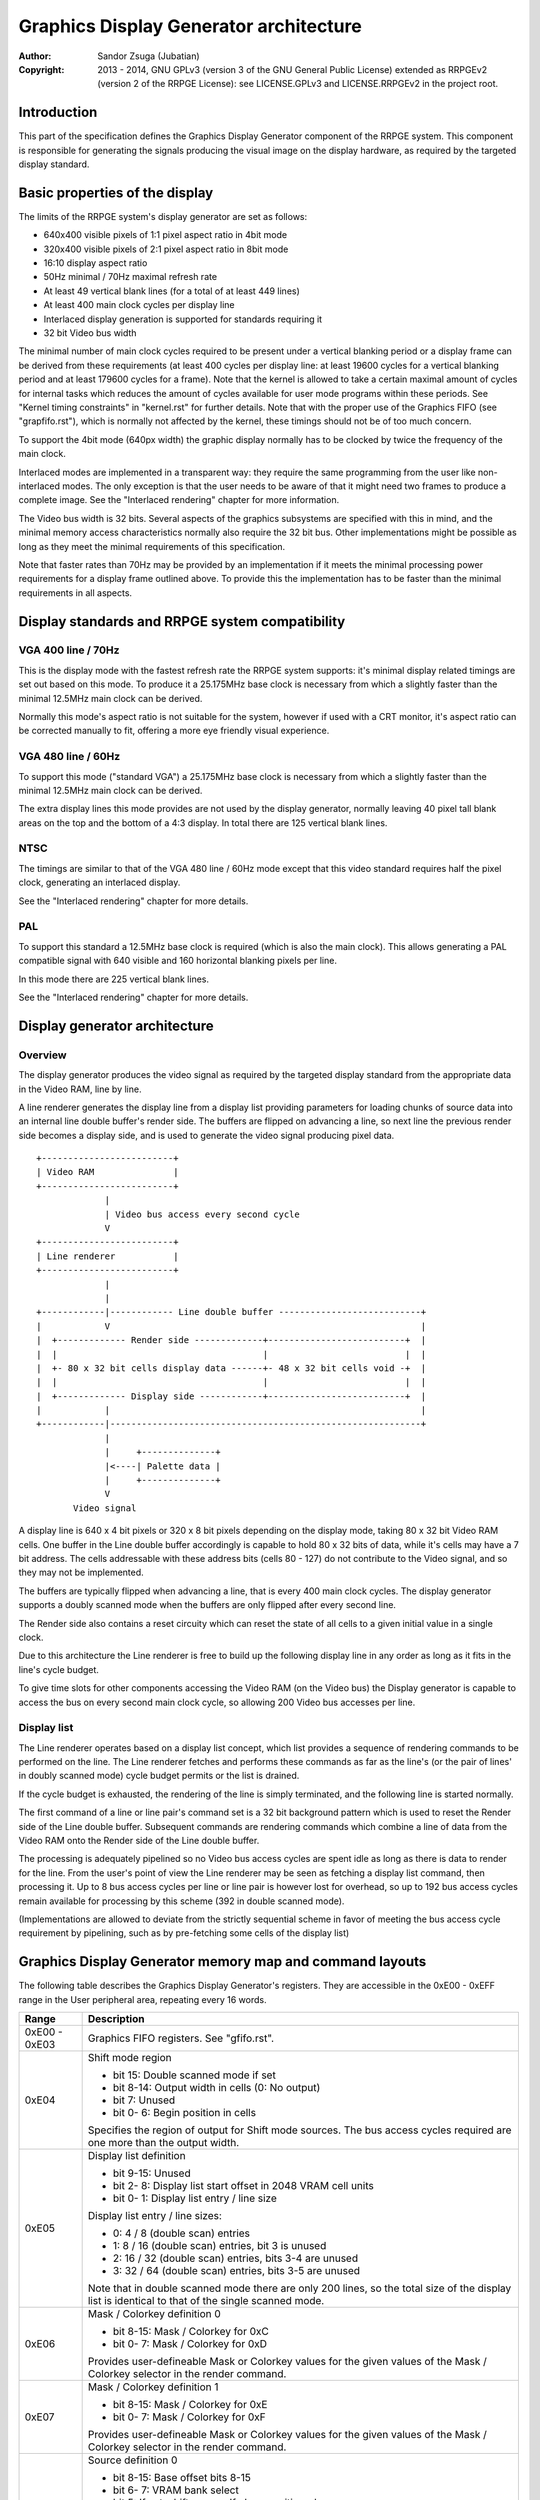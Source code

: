 
Graphics Display Generator architecture
==============================================================================

:Author:    Sandor Zsuga (Jubatian)
:Copyright: 2013 - 2014, GNU GPLv3 (version 3 of the GNU General Public
            License) extended as RRPGEv2 (version 2 of the RRPGE License): see
            LICENSE.GPLv3 and LICENSE.RRPGEv2 in the project root.




Introduction
------------------------------------------------------------------------------


This part of the specification defines the Graphics Display Generator
component of the RRPGE system. This component is responsible for generating
the signals producing the visual image on the display hardware, as required by
the targeted display standard.




Basic properties of the display
------------------------------------------------------------------------------


The limits of the RRPGE system's display generator are set as follows:

- 640x400 visible pixels of 1:1 pixel aspect ratio in 4bit mode
- 320x400 visible pixels of 2:1 pixel aspect ratio in 8bit mode
- 16:10 display aspect ratio
- 50Hz minimal / 70Hz maximal refresh rate
- At least 49 vertical blank lines (for a total of at least 449 lines)
- At least 400 main clock cycles per display line
- Interlaced display generation is supported for standards requiring it
- 32 bit Video bus width

The minimal number of main clock cycles required to be present under a
vertical blanking period or a display frame can be derived from these
requirements (at least 400 cycles per display line: at least 19600 cycles for
a vertical blanking period and at least 179600 cycles for a frame). Note that
the kernel is allowed to take a certain maximal amount of cycles for internal
tasks which reduces the amount of cycles available for user mode programs
within these periods. See "Kernel timing constraints" in "kernel.rst" for
further details. Note that with the proper use of the Graphics FIFO (see
"grapfifo.rst"), which is normally not affected by the kernel, these timings
should not be of too much concern.

To support the 4bit mode (640px width) the graphic display normally has to be
clocked by twice the frequency of the main clock.

Interlaced modes are implemented in a transparent way: they require the same
programming from the user like non-interlaced modes. The only exception is
that the user needs to be aware of that it might need two frames to produce a
complete image. See the "Interlaced rendering" chapter for more information.

The Video bus width is 32 bits. Several aspects of the graphics subsystems are
specified with this in mind, and the minimal memory access characteristics
normally also require the 32 bit bus. Other implementations might be possible
as long as they meet the minimal requirements of this specification.

Note that faster rates than 70Hz may be provided by an implementation if it
meets the minimal processing power requirements for a display frame outlined
above. To provide this the implementation has to be faster than the minimal
requirements in all aspects.




Display standards and RRPGE system compatibility
------------------------------------------------------------------------------


VGA 400 line / 70Hz
^^^^^^^^^^^^^^^^^^^^^^^^^^^^^^

This is the display mode with the fastest refresh rate the RRPGE system
supports: it's minimal display related timings are set out based on this mode.
To produce it a 25.175MHz base clock is necessary from which a slightly faster
than the minimal 12.5MHz main clock can be derived.

Normally this mode's aspect ratio is not suitable for the system, however if
used with a CRT monitor, it's aspect ratio can be corrected manually to fit,
offering a more eye friendly visual experience.


VGA 480 line / 60Hz
^^^^^^^^^^^^^^^^^^^^^^^^^^^^^^

To support this mode ("standard VGA") a 25.175MHz base clock is necessary from
which a slightly faster than the minimal 12.5MHz main clock can be derived.

The extra display lines this mode provides are not used by the display
generator, normally leaving 40 pixel tall blank areas on the top and the
bottom of a 4:3 display. In total there are 125 vertical blank lines.


NTSC
^^^^^^^^^^^^^^^^^^^^^^^^^^^^^^

The timings are similar to that of the VGA 480 line / 60Hz mode except that
this video standard requires half the pixel clock, generating an interlaced
display.

See the "Interlaced rendering" chapter for more details.


PAL
^^^^^^^^^^^^^^^^^^^^^^^^^^^^^^

To support this standard a 12.5MHz base clock is required (which is also the
main clock). This allows generating a PAL compatible signal with 640 visible
and 160 horizontal blanking pixels per line.

In this mode there are 225 vertical blank lines.

See the "Interlaced rendering" chapter for more details.




Display generator architecture
------------------------------------------------------------------------------


Overview
^^^^^^^^^^^^^^^^^^^^^^^^^^^^^^

The display generator produces the video signal as required by the targeted
display standard from the appropriate data in the Video RAM, line by line.

A line renderer generates the display line from a display list providing
parameters for loading chunks of source data into an internal line double
buffer's render side. The buffers are flipped on advancing a line, so next
line the previous render side becomes a display side, and is used to generate
the video signal producing pixel data. ::


    +-------------------------+
    | Video RAM               |
    +-------------------------+
                 |
                 | Video bus access every second cycle
                 V
    +-------------------------+
    | Line renderer           |
    +-------------------------+
                 |
                 |
    +------------|------------ Line double buffer ---------------------------+
    |            V                                                           |
    |  +------------- Render side -------------+--------------------------+  |
    |  |                                       |                          |  |
    |  +- 80 x 32 bit cells display data ------+- 48 x 32 bit cells void -+  |
    |  |                                       |                          |  |
    |  +------------- Display side ------------+--------------------------+  |
    |            |                                                           |
    +------------|-----------------------------------------------------------+
                 |
                 |     +--------------+
                 |<----| Palette data |
                 |     +--------------+
                 V
           Video signal


A display line is 640 x 4 bit pixels or 320 x 8 bit pixels depending on the
display mode, taking 80 x 32 bit Video RAM cells. One buffer in the Line
double buffer accordingly is capable to hold 80 x 32 bits of data, while it's
cells may have a 7 bit address. The cells addressable with these address bits
(cells 80 - 127) do not contribute to the Video signal, and so they may not
be implemented.

The buffers are typically flipped when advancing a line, that is every 400
main clock cycles. The display generator supports a doubly scanned mode when
the buffers are only flipped after every second line.

The Render side also contains a reset circuity which can reset the state of
all cells to a given initial value in a single clock.

Due to this architecture the Line renderer is free to build up the following
display line in any order as long as it fits in the line's cycle budget.

To give time slots for other components accessing the Video RAM (on the Video
bus) the Display generator is capable to access the bus on every second main
clock cycle, so allowing 200 Video bus accesses per line.


Display list
^^^^^^^^^^^^^^^^^^^^^^^^^^^^^^

The Line renderer operates based on a display list concept, which list
provides a sequence of rendering commands to be performed on the line. The
Line renderer fetches and performs these commands as far as the line's (or
the pair of lines' in doubly scanned mode) cycle budget permits or the list is
drained.

If the cycle budget is exhausted, the rendering of the line is simply
terminated, and the following line is started normally.

The first command of a line or line pair's command set is a 32 bit background
pattern which is used to reset the Render side of the Line double buffer.
Subsequent commands are rendering commands which combine a line of data from
the Video RAM onto the Render side of the Line double buffer.

The processing is adequately pipelined so no Video bus access cycles are spent
idle as long as there is data to render for the line. From the user's point of
view the Line renderer may be seen as fetching a display list command, then
processing it. Up to 8 bus access cycles per line or line pair is however lost
for overhead, so up to 192 bus access cycles remain available for processing
by this scheme (392 in double scanned mode).

(Implementations are allowed to deviate from the strictly sequential scheme in
favor of meeting the bus access cycle requirement by pipelining, such as by
pre-fetching some cells of the display list)




Graphics Display Generator memory map and command layouts
------------------------------------------------------------------------------


The following table describes the Graphics Display Generator's registers. They
are accessible in the 0xE00 - 0xEFF range in the User peripheral area,
repeating every 16 words.

+--------+-------------------------------------------------------------------+
| Range  | Description                                                       |
+========+===================================================================+
| 0xE00  |                                                                   |
| \-     | Graphics FIFO registers. See "gfifo.rst".                         |
| 0xE03  |                                                                   |
+--------+-------------------------------------------------------------------+
|        | Shift mode region                                                 |
| 0xE04  |                                                                   |
|        | - bit    15: Double scanned mode if set                           |
|        | - bit  8-14: Output width in cells (0: No output)                 |
|        | - bit     7: Unused                                               |
|        | - bit  0- 6: Begin position in cells                              |
|        |                                                                   |
|        | Specifies the region of output for Shift mode sources. The bus    |
|        | access cycles required are one more than the output width.        |
+--------+-------------------------------------------------------------------+
|        | Display list definition                                           |
| 0xE05  |                                                                   |
|        | - bit  9-15: Unused                                               |
|        | - bit  2- 8: Display list start offset in 2048 VRAM cell units    |
|        | - bit  0- 1: Display list entry / line size                       |
|        |                                                                   |
|        | Display list entry / line sizes:                                  |
|        |                                                                   |
|        | - 0: 4 / 8 (double scan) entries                                  |
|        | - 1: 8 / 16 (double scan) entries, bit 3 is unused                |
|        | - 2: 16 / 32 (double scan) entries, bits 3-4 are unused           |
|        | - 3: 32 / 64 (double scan) entries, bits 3-5 are unused           |
|        |                                                                   |
|        | Note that in double scanned mode there are only 200 lines, so the |
|        | total size of the display list is identical to that of the single |
|        | scanned mode.                                                     |
+--------+-------------------------------------------------------------------+
|        | Mask / Colorkey definition 0                                      |
| 0xE06  |                                                                   |
|        | - bit  8-15: Mask / Colorkey for 0xC                              |
|        | - bit  0- 7: Mask / Colorkey for 0xD                              |
|        |                                                                   |
|        | Provides user-defineable Mask or Colorkey values for the given    |
|        | values of the Mask / Colorkey selector in the render command.     |
+--------+-------------------------------------------------------------------+
|        | Mask / Colorkey definition 1                                      |
| 0xE07  |                                                                   |
|        | - bit  8-15: Mask / Colorkey for 0xE                              |
|        | - bit  0- 7: Mask / Colorkey for 0xF                              |
|        |                                                                   |
|        | Provides user-defineable Mask or Colorkey values for the given    |
|        | values of the Mask / Colorkey selector in the render command.     |
+--------+-------------------------------------------------------------------+
|        | Source definition 0                                               |
| 0xE08  |                                                                   |
|        | - bit  8-15: Base offset bits 8-15                                |
|        | - bit  6- 7: VRAM bank select                                     |
|        | - bit     5: If set, shift source. If clear, positioned source.   |
|        | - bit  3- 4: Width multiplier for positioned source               |
|        | - bit  0- 2: Width in cells                                       |
|        |                                                                   |
|        | Width multipliers:                                                |
|        |                                                                   |
|        | - 0: x1                                                           |
|        | - 1: x3                                                           |
|        | - 2: x5                                                           |
|        | - 3: x7                                                           |
|        |                                                                   |
|        | Width in cells:                                                   |
|        |                                                                   |
|        | - 0: 1 cell (8 pixels in 4 bit mode, 4 pixels in 8 bit)           |
|        | - 1: 2 cells                                                      |
|        | - 2: 4 cells                                                      |
|        | - 3: 8 cells                                                      |
|        | - 4: 16 cells                                                     |
|        | - 5: 32 cells                                                     |
|        | - 6: 64 cells                                                     |
|        | - 7: 128 cells                                                    |
|        |                                                                   |
|        | The width multiplier only has effect for positioned sources. It   |
|        | multiplies the width for the render, however only the width is    |
|        | used to calculate offsets in the source.                          |
|        |                                                                   |
|        | Shift sources wrap around on their end when rendering, always     |
|        | producing the output width defined in the Shift mode region       |
|        | register.                                                         |
+--------+-------------------------------------------------------------------+
| 0xE09  | Source definition 1                                               |
+--------+-------------------------------------------------------------------+
| 0xE0A  | Source definition 2                                               |
+--------+-------------------------------------------------------------------+
| 0xE0B  | Source definition 3                                               |
+--------+-------------------------------------------------------------------+
| 0xE0C  | Source definition 4                                               |
+--------+-------------------------------------------------------------------+
| 0xE0D  | Source definition 5                                               |
+--------+-------------------------------------------------------------------+
| 0xE0E  | Source definition 6                                               |
+--------+-------------------------------------------------------------------+
| 0xE0F  | Source definition 7                                               |
+--------+-------------------------------------------------------------------+

Display lists hold commands, each command defining one chunk of data to be
rendered on the Render side of the Line double buffer. The first entry of a
line of a display list is a background pattern which is used to reset the
Render side of the Line double buffer before starting the render. Subsequent
entries (up to 3, 7, 15, 31 or 63 depending on entry size and double scanning)
are render commands.

The layout of a render command is as follows:

+--------+-------------------------------------------------------------------+
| Bits   | Description                                                       |
+========+===================================================================+
|        | If set, bit 3 (4 bit mode) or bit 5 (8 bit mode) of destination   |
| 31     | pixel values become a priority selector. If bit 3 / 5 of the      |
|        | destination pixel is set, it won't be overriden by the source     |
|        | pixel.                                                            |
+--------+-------------------------------------------------------------------+
| 28-30  | Source definition select                                          |
+--------+-------------------------------------------------------------------+
|        | Source line select. This is multiplied with the width of the      |
| 16-27  | source (not including the multiplier) to produce a VRAM offset,   |
|        | and is OR combined with the source's base offset. Video RAM bank  |
|        | boundaries can not be crossed.                                    |
+--------+-------------------------------------------------------------------+
| 15     | Combine with mask if clear (!)                                    |
+--------+-------------------------------------------------------------------+
| 14     | Combine with colorkey if clear (!)                                |
+--------+-------------------------------------------------------------------+
|        | Mask / Colorkey value                                             |
| 10-13  |                                                                   |
|        | - 0x0: Mask / Colorkey is 00000000 (binary).                      |
|        | - 0x1: Mask / Colorkey is 11111111 (binary).                      |
|        | - 0x2: Mask / Colorkey is 00001111 (binary).                      |
|        | - 0x3: Mask / Colorkey is 00111111 (binary).                      |
|        | - 0x4: Mask / Colorkey is 00000011 (binary).                      |
|        | - 0x5: Mask / Colorkey is 00001100 (binary).                      |
|        | - 0x6: Mask / Colorkey is 00110000 (binary).                      |
|        | - 0x7: Mask / Colorkey is 11000000 (binary).                      |
|        | - 0x8: Mask / Colorkey is 00000001 (binary).                      |
|        | - 0x9: Mask / Colorkey is 00000010 (binary).                      |
|        | - 0xA: Mask / Colorkey is 00000100 (binary).                      |
|        | - 0xB: Mask / Colorkey is 00001000 (binary).                      |
|        | - 0xC: Mask / Colorkey is taken from bits 8 - 15 of 0xE06.        |
|        | - 0xD: Mask / Colorkey is taken from bits 0 - 7 of 0xE06.         |
|        | - 0xE: Mask / Colorkey is taken from bits 8 - 15 of 0xE07.        |
|        | - 0xF: Mask / Colorkey is taken from bits 0 - 7 of 0xE07.         |
+--------+-------------------------------------------------------------------+
|        | Shift / Position amount in 4 bit pixel units. If the source is in |
| 0-9    | shift mode, this value shifts it to the left by the given number  |
|        | of pixel units. If the source is in position mode, this value     |
|        | determines it's start position on the Render side of the Line     |
|        | double buffer. In 8 bit mode the lowest bit is ignored.           |
+--------+-------------------------------------------------------------------+

A render command is inactive if it's bits 15 and 10-13 are set zero. Such a
render command does not contribute to the line's contents, and only takes one
bus access cycle (the cycle in which it was fetched).

Note that it is possible to combine with both Mask and Colorkey.

Note that Video RAM bank boundaries can not even be crossed in position mode
with an appropriate source line select and a larger than one multiplier. The
reading of the source wraps around fetching the remaining cells from the
beginning of the same VRAM bank.




Rendering process
------------------------------------------------------------------------------


The rendering process for cells are identical for Shift and Position modes,
and is carried out according to the following guide: ::


    +----+----+----+----+
    |    Source data    | As read from the Video RAM
    +----+----+----+----+
              |
              +------------+ Shift to align with destination
                           V
    +----+----+----+----+----+----+----+----+
    | Prev. src. |   Current source  |      | Shift register
    +----+----+----+----+----+----+----+----+
              |
              |                                        Mask / C.key value
              V                                              | |
    +----+----+----+----+ If c.key  +----+----+----+----+    | |
    |    Data to blit   |---------->|   Colorkey mask   |<---+ |
    +----+----+----+----+           +----+----+----+----+      | If mask
              |                               |                V
              |    +----+----+----+----+      |      +----+----+----+----+
              |    |   Priority mask   |----+ | +----|      Bit mask     |
              |    +----+----+----+----+    | | |    +----+----+----+----+
              |              A              | | |
              |              | If priority  | | |    +----+----+----+----+
              |              |              | | | +--|  Beg/Mid/End mask |
              |              |              | | | |  +----+----+----+----+
              |              |             _V_V_V_V_
              |              |            |   AND   |
             _V_             |             ~~~~|~~~~
            |AND|<----------)|(----------------+
             ~|~             |                 |
             _V_     ___     |                _V_
            | OR|<--|AND|<--)|(--------------|NEG|
             ~|~     ~A~     |                ~~~
              |       |      |
              |       +------+
              |       |
              V       |
     ---+----+----+----+----+---
        | Target r.buf cell |
     ---+----+----+----+----+---


The Beg/Mid/End mask is used in Position mode to mask the partially filled
cells on the beginning and the end of the rendered streak of data.

In Shift mode the fractional part (low 3 bits) of the Shift / Position amount
is 2's complement negated to produce the alignment shift. In Shift mode
typically a source cell has to be fetched in advance (without producing
destination for it), so the shift register may be properly filled for the
first output data.




Renderer cycle budget
------------------------------------------------------------------------------


As defined in the "Display List" chapter, in single scanned mode from the
user's point of view there are at least 192 useful Video bus access cycles,
and in doubly scanned mode, there are 392.

The rendering from the user's point of view may be interpreted as being
sequential: the renderer fetches a display list command, then processes it,
then goes on to the next command as long as there are commands for the line
and there are bus access cycles remaining for the render.

Bus access cycles are taken by the following rules:

- 1 cycle for reading a display list command.
- The Shift mode region's Output width count of cycles plus one for sources in
  Shift mode.
- The multiplied width count of cycles for sources in Position mode.

Note that the renderer is not capable to optimize out access cycles which
would be used to render into off-screen area, neither it has a limit on how
many cycles may it consume for a command in Position mode (that is defining a
source of width 128 x 7 would cause 896 bus access cycles to be taken for it's
render unless the line's end terminated it).

(Pipelining notes: if a source is in Position mode, to render it on the Line
double buffer, one more cycle is necessary than it's width. This extra cycle
should be performed in parallel with a display list command fetch)




Other components of the Display Generator
------------------------------------------------------------------------------


The line counter & pointer
^^^^^^^^^^^^^^^^^^^^^^^^^^^^^^

The line counter & pointer has three roles. First as pointer it addresses the
display lists in visible lines (lines 0-399), second as counter it provides
beam wait conditions for the Graphics FIFO (see "Beam wait condition" in
"grapfifo.rst") and results for the "Query current display line" kernel call
(see the appropriate section in "kcall.rst").

Through these features it conveys information to the user application which
may synchronize to it for various purposes implementing graphics engines.

The line counter & pointer increments when entering the Horizontal Blanking
period of the line it refers to. That is the Line counter & pointer will be
zero within the first displayed line's Horizontal Blank, and it's 320 (main
clock) Display cycles.

When entering the Horizontal Blanking, the Graphics Display Generator also
latches all it's registers (the three display list offsets and the two video
RAM bank selections), so any Graphics FIFO operation on these is guaranteed to
only have effect in the next line.


Palette
^^^^^^^^^^^^^^^^^^^^^^^^^^^^^^

The palette can only be written through kernel calls. This component only
affects the generated data, assigning the actual visible colors to each pixel
of the output stream. In real hardware it might be a rather simple Digital
Analog Converter (DAC).

Colors are expressed as 16 bit RGB values in the following layout:

+-------+--------------------------------------------------------------------+
| Bits  | Description                                                        |
+=======+====================================================================+
| 12-15 | Unused                                                             |
+-------+--------------------------------------------------------------------+
|  8-11 | Red component (0 - 15)                                             |
+-------+--------------------------------------------------------------------+
|  4- 7 | Green component (0 - 15)                                           |
+-------+--------------------------------------------------------------------+
|  0- 3 | Blue component (0 - 15)                                            |
+-------+--------------------------------------------------------------------+


Implementation defined
^^^^^^^^^^^^^^^^^^^^^^^^^^^^^^

Some aspects of the Display generator which may be accessible to the
application programmer are declared "Implementation defined" to allow for
simpler emulation or to restrict probable hardware implementations less. These
are as follows:

- The exact number of bus access cycles available for render beyond the
  required 192 / 392 cycles, and how the pipeline behaves regarding the
  termination of a render because of exhausting the cycle budget. Note that if
  by the specification the effective render finishes within the cycle budget
  leaving only disabled display list commands which may be terminated, the
  behavior must be defined (the terminated display list must not affect the
  contents of the line). The next line or line pair's render must always start
  proper regardless of the termination of the line or line pair before.

- Fetching of the Graphics Display Generator register relative to the render
  of lines or the frame. If they changed in the Vertical Blank, earlier than
  the last line of it, the next display frame must render according to the new
  contents.

- The timing of any display related Video RAM access within the rendered line.
  No Video RAM accesses for a line must happen before incrementing the Line
  counter & pointer to the given line, and no Video RAM accesses must happen
  for a line after the Line counter & pointer is incremented beyond it.

- After setting the palette data through the kernel call, it's effect may
  delay for up to "a few" frames, not even necessarily taking effect in
  Vertical Blank period. It must not affect any data rendered before the call.
  Note that the limit is loosely set to allow for software emulators using
  actual palettized displays, not necessarily being capable of synchronizing
  to the display hardware. These can't guarantee fast response if they also
  have to skip frames.




Graphics Display Generator timing
------------------------------------------------------------------------------


The Graphics Display Generator uses a fixed scheme for accessing the Video
bus, generating an access (read) every second cycle irrespective of it's
tasks.

The effect of these accesses from the point of minimal limits to support is
described in the "Memory access stalls" section of the CPU instruction set
("cpu_inst.rst").




Interlaced rendering
------------------------------------------------------------------------------


For interlaced standards an interlaced rendering mechanism has to be
supported. The key concepts behind it is that it should be as transparent for
the user as reasonably possible.

To achieve this the graphic display unit's line fetching stage works in an
identical way to the "normal" (non interlaced) targets, if meeting the minimal
requirements, fetching a complete line in 400 cycles. The display however
completes a line in 800 cycles, but after each line, it advances it's line
pointer by two.

The actual display stage is necessarily detached from the fetching stage,
communicating through a buffer capable to hold at least one complete line.

The contents of this buffer are implementation defined, to meet the
requirements of this specification, it is sufficient to provide the combined
binary data as seen before applying the palette data.

This style of implementation is necessary to fully conform with this
specification as it requires that reading the pixel data for a line begins
after advancing the line pointer to the line in question, and completes
before advancing it further, on which behavior applications may rely.

Note that the requirements for applying palette data is less strict, so it is
not necessary to provide line exact behavior for this aspect.

